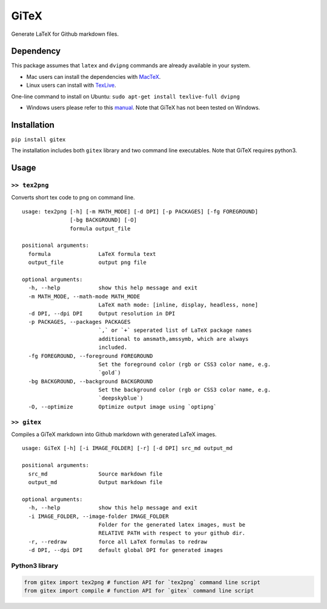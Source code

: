 GiTeX
=====

Generate LaTeX for Github markdown files.

Dependency
----------

This package assumes that ``latex`` and ``dvipng`` commands are already
available in your system.

-  Mac users can install the dependencies with
   `MacTeX <http://www.tug.org/mactex/>`__.

-  Linux users can install with
   `TexLive <https://www.tug.org/texlive/>`__.

One-line command to install on Ubuntu:
``sudo apt-get install texlive-full dvipng``

-  Windows users please refer to this
   `manual <https://www.tug.org/texlive/windows.html>`__. Note that
   GiTeX has not been tested on Windows.

Installation
------------

``pip install gitex``

The installation includes both ``gitex`` library and two command line
executables. Note that GiTeX requires python3.

Usage
-----

``>> tex2png``
~~~~~~~~~~~~~~

Converts short tex code to png on command line.

::

    usage: tex2png [-h] [-m MATH_MODE] [-d DPI] [-p PACKAGES] [-fg FOREGROUND]
                   [-bg BACKGROUND] [-O]
                   formula output_file

    positional arguments:
      formula               LaTeX formula text
      output_file           output png file

    optional arguments:
      -h, --help            show this help message and exit
      -m MATH_MODE, --math-mode MATH_MODE
                            LaTeX math mode: [inline, display, headless, none]
      -d DPI, --dpi DPI     Output resolution in DPI
      -p PACKAGES, --packages PACKAGES
                            `,` or `+` seperated list of LaTeX package names
                            additional to amsmath,amssymb, which are always
                            included.
      -fg FOREGROUND, --foreground FOREGROUND
                            Set the foreground color (rgb or CSS3 color name, e.g.
                            `gold`)
      -bg BACKGROUND, --background BACKGROUND
                            Set the background color (rgb or CSS3 color name, e.g.
                            `deepskyblue`)
      -O, --optimize        Optimize output image using `optipng`

``>> gitex``
~~~~~~~~~~~~

Compiles a GiTeX markdown into Github markdown with generated LaTeX
images.

::

    usage: GiTeX [-h] [-i IMAGE_FOLDER] [-r] [-d DPI] src_md output_md

    positional arguments:
      src_md                Source markdown file
      output_md             Output markdown file

    optional arguments:
      -h, --help            show this help message and exit
      -i IMAGE_FOLDER, --image-folder IMAGE_FOLDER
                            Folder for the generated latex images, must be
                            RELATIVE PATH with respect to your github dir.
      -r, --redraw          force all LaTeX formulas to redraw
      -d DPI, --dpi DPI     default global DPI for generated images

Python3 library
~~~~~~~~~~~~~~~

.. code:: python

    from gitex import tex2png # function API for `tex2png` command line script 
    from gitex import compile # function API for `gitex` command line script
